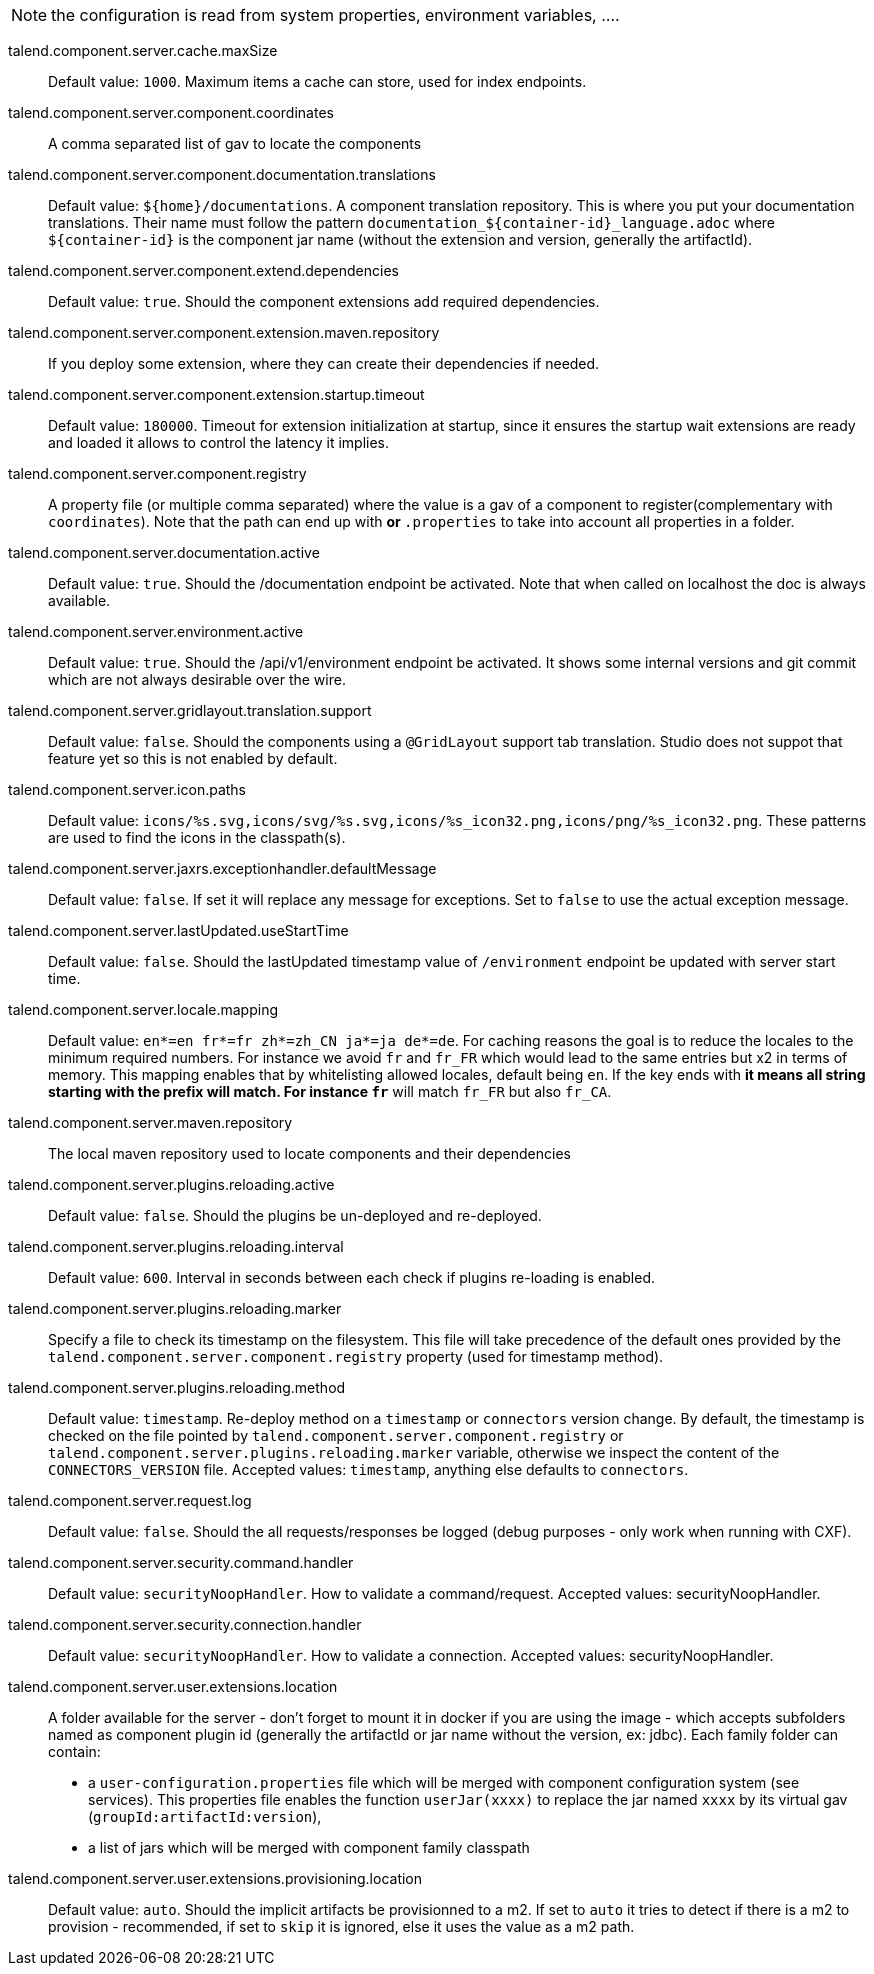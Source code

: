 
NOTE: the configuration is read from system properties, environment variables, ....

talend.component.server.cache.maxSize:: Default value: `1000`. Maximum items a cache can store, used for index endpoints.
talend.component.server.component.coordinates:: A comma separated list of gav to locate the components
talend.component.server.component.documentation.translations:: Default value: `${home}/documentations`. A component translation repository. This is where you put your documentation translations. Their name must follow the pattern `documentation_${container-id}_language.adoc` where `${container-id}` is the component jar name (without the extension and version, generally the artifactId).
talend.component.server.component.extend.dependencies:: Default value: `true`. Should the component extensions add required dependencies.
talend.component.server.component.extension.maven.repository:: If you deploy some extension, where they can create their dependencies if needed.
talend.component.server.component.extension.startup.timeout:: Default value: `180000`. Timeout for extension initialization at startup, since it ensures the startup wait extensions are ready and loaded it allows to control the latency it implies.
talend.component.server.component.registry:: A property file (or multiple comma separated) where the value is a gav of a component to register(complementary with `coordinates`). Note that the path can end up with `*` or `*.properties` to take into account all properties in a folder.
talend.component.server.documentation.active:: Default value: `true`. Should the /documentation endpoint be activated. Note that when called on localhost the doc is always available.
talend.component.server.environment.active:: Default value: `true`. Should the /api/v1/environment endpoint be activated. It shows some internal versions and git commit which are not always desirable over the wire.
talend.component.server.gridlayout.translation.support:: Default value: `false`. Should the components using a `@GridLayout` support tab translation. Studio does not suppot that feature yet so this is not enabled by default.
talend.component.server.icon.paths:: Default value: `icons/%s.svg,icons/svg/%s.svg,icons/%s_icon32.png,icons/png/%s_icon32.png`. These patterns are used to find the icons in the classpath(s).
talend.component.server.jaxrs.exceptionhandler.defaultMessage:: Default value: `false`. If set it will replace any message for exceptions. Set to `false` to use the actual exception message.
talend.component.server.lastUpdated.useStartTime:: Default value: `false`. Should the lastUpdated timestamp value of `/environment` endpoint be updated with server start time.
talend.component.server.locale.mapping:: Default value: `en*=en
fr*=fr
zh*=zh_CN
ja*=ja
de*=de`. For caching reasons the goal is to reduce the locales to the minimum required numbers. For instance we avoid `fr` and `fr_FR` which would lead to the same entries but x2 in terms of memory. This mapping enables that by whitelisting allowed locales, default being `en`. If the key ends with `*` it means all string starting with the prefix will match. For instance `fr*` will match `fr_FR` but also `fr_CA`.
talend.component.server.maven.repository:: The local maven repository used to locate components and their dependencies
talend.component.server.plugins.reloading.active:: Default value: `false`. Should the plugins be un-deployed and re-deployed.
talend.component.server.plugins.reloading.interval:: Default value: `600`. Interval in seconds between each check if plugins re-loading is enabled.
talend.component.server.plugins.reloading.marker:: Specify a file to check its timestamp on the filesystem. This file will take precedence of the default ones provided by the `talend.component.server.component.registry` property (used for timestamp method).
talend.component.server.plugins.reloading.method:: Default value: `timestamp`. Re-deploy method on a `timestamp` or `connectors` version change. By default, the timestamp is checked on the file pointed by `talend.component.server.component.registry` or `talend.component.server.plugins.reloading.marker` variable, otherwise we inspect the content of the `CONNECTORS_VERSION` file. Accepted values: `timestamp`, anything else defaults to `connectors`.
talend.component.server.request.log:: Default value: `false`. Should the all requests/responses be logged (debug purposes - only work when running with CXF).
talend.component.server.security.command.handler:: Default value: `securityNoopHandler`. How to validate a command/request. Accepted values: securityNoopHandler.
talend.component.server.security.connection.handler:: Default value: `securityNoopHandler`. How to validate a connection. Accepted values: securityNoopHandler.
talend.component.server.user.extensions.location:: A folder available for the server - don't forget to mount it in docker if you are using the image - which accepts subfolders named as component plugin id (generally the artifactId or jar name without the version, ex: jdbc). Each family folder can contain:

- a `user-configuration.properties` file which will be merged with component configuration system (see services). This properties file enables the function `userJar(xxxx)` to replace the jar named `xxxx` by its virtual gav (`groupId:artifactId:version`),
- a list of jars which will be merged with component family classpath

talend.component.server.user.extensions.provisioning.location:: Default value: `auto`. Should the implicit artifacts be provisionned to a m2. If set to `auto` it tries to detect if there is a m2 to provision - recommended, if set to `skip` it is ignored, else it uses the value as a m2 path.

